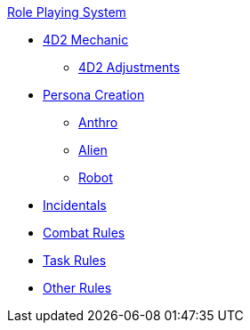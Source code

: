 .xref:role_playing_system:a_introduction.adoc[Role Playing System]
* xref:role_playing_system:four_dee_two_mechanic.adoc[4D2 Mechanic]
** xref:role_playing_system:four_dee_two_adjustments.adoc[4D2 Adjustments]
* xref:role_playing_system:persona_generation.adoc[Persona Creation]
** xref:role_playing_system:anthros.adoc[Anthro]
** xref:role_playing_system:aliens.adoc[Alien]
** xref:role_playing_system:robots.adoc[Robot]
* xref:role_playing_system:incidentals.adoc[Incidentals]

* xref:role_playing_system:combat_rules.adoc[Combat Rules]
* xref:role_playing_system:task_rules.adoc[Task Rules]
* xref:role_playing_system:other_rules.adoc[Other Rules]
